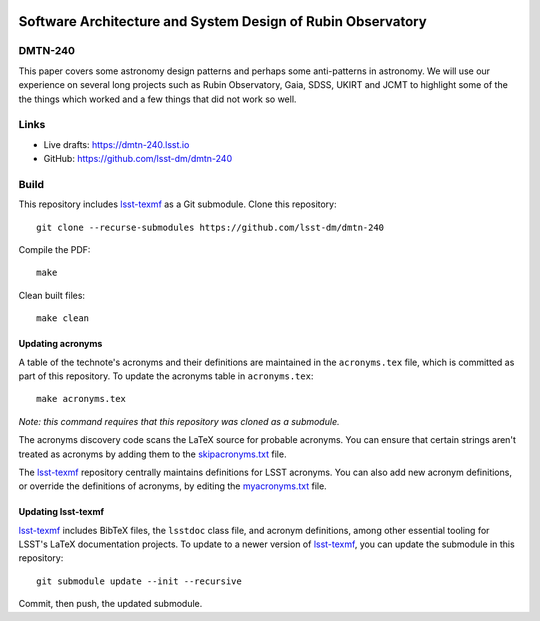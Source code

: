 .. image:: https://img.shields.io/badge/dmtn--240-lsst.io-brightgreen.svg
   :target: https://dmtn-240.lsst.io
.. image:: https://github.com/lsst-dm/dmtn-240/workflows/CI/badge.svg
   :target: https://github.com/lsst-dm/dmtn-240/actions/

############################################################
Software Architecture and System Design of Rubin Observatory
############################################################

DMTN-240
========

This paper covers some astronomy design patterns and perhaps some anti-patterns in astronomy. We will use our experience on several long projects such as Rubin Observatory, Gaia, SDSS,  UKIRT and JCMT to highlight some of the the things which worked and a few things that did not work so well.  

Links
=====

- Live drafts: https://dmtn-240.lsst.io
- GitHub: https://github.com/lsst-dm/dmtn-240

Build
=====

This repository includes lsst-texmf_ as a Git submodule.
Clone this repository::

    git clone --recurse-submodules https://github.com/lsst-dm/dmtn-240

Compile the PDF::

    make

Clean built files::

    make clean

Updating acronyms
-----------------

A table of the technote's acronyms and their definitions are maintained in the ``acronyms.tex`` file, which is committed as part of this repository.
To update the acronyms table in ``acronyms.tex``::

    make acronyms.tex

*Note: this command requires that this repository was cloned as a submodule.*

The acronyms discovery code scans the LaTeX source for probable acronyms.
You can ensure that certain strings aren't treated as acronyms by adding them to the `skipacronyms.txt <./skipacronyms.txt>`_ file.

The lsst-texmf_ repository centrally maintains definitions for LSST acronyms.
You can also add new acronym definitions, or override the definitions of acronyms, by editing the `myacronyms.txt <./myacronyms.txt>`_ file.

Updating lsst-texmf
-------------------

`lsst-texmf`_ includes BibTeX files, the ``lsstdoc`` class file, and acronym definitions, among other essential tooling for LSST's LaTeX documentation projects.
To update to a newer version of `lsst-texmf`_, you can update the submodule in this repository::

   git submodule update --init --recursive

Commit, then push, the updated submodule.

.. _lsst-texmf: https://github.com/lsst/lsst-texmf
